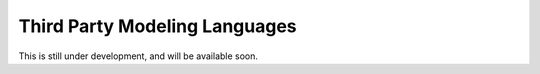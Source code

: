 ===============================
Third Party Modeling Languages
===============================

This is still under development, and will be available soon.
